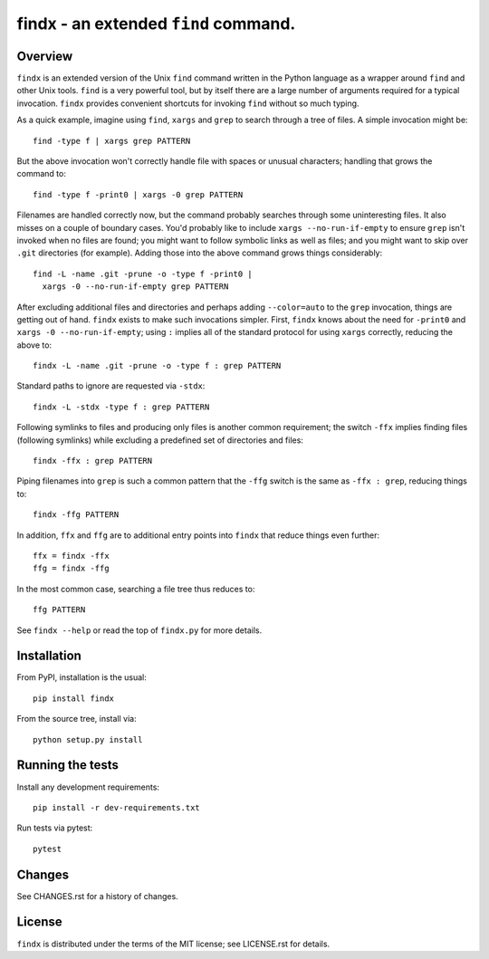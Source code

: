 findx - an extended ``find`` command.
=====================================

Overview
--------

``findx`` is an extended version of the Unix ``find`` command written in the
Python language as a wrapper around ``find`` and other Unix tools.  ``find`` is
a very powerful tool, but by itself there are a large number of arguments
required for a typical invocation.  ``findx`` provides convenient shortcuts for
invoking ``find`` without so much typing.

As a quick example, imagine using ``find``, ``xargs`` and ``grep`` to search
through a tree of files.  A simple invocation might be::

  find -type f | xargs grep PATTERN

But the above invocation won't correctly handle file with spaces or unusual
characters; handling that grows the command to::

  find -type f -print0 | xargs -0 grep PATTERN

Filenames are handled correctly now, but the command probably searches through
some uninteresting files.  It also misses on a couple of boundary cases.  You'd
probably like to include ``xargs --no-run-if-empty`` to ensure ``grep`` isn't
invoked when no files are found; you might want to follow symbolic links as well
as files; and you might want to skip over ``.git`` directories (for example).
Adding those into the above command grows things considerably::

  find -L -name .git -prune -o -type f -print0 |
    xargs -0 --no-run-if-empty grep PATTERN

After excluding additional files and directories and perhaps adding
``--color=auto`` to the ``grep`` invocation, things are getting out of hand.
``findx`` exists to make such invocations simpler.  First, ``findx`` knows about
the need for ``-print0`` and ``xargs -0 --no-run-if-empty``; using ``:`` implies
all of the standard protocol for using ``xargs`` correctly, reducing the above
to::

  findx -L -name .git -prune -o -type f : grep PATTERN

Standard paths to ignore are requested via ``-stdx``::

  findx -L -stdx -type f : grep PATTERN

Following symlinks to files and producing only files is another common
requirement; the switch ``-ffx`` implies finding files (following symlinks)
while excluding a predefined set of directories and files::

  findx -ffx : grep PATTERN

Piping filenames into ``grep`` is such a common pattern that the ``-ffg`` switch
is the same as ``-ffx : grep``, reducing things to::

  findx -ffg PATTERN

In addition, ``ffx`` and ``ffg`` are to additional entry points into ``findx``
that reduce things even further::

  ffx = findx -ffx
  ffg = findx -ffg

In the most common case, searching a file tree thus reduces to::

  ffg PATTERN

See ``findx --help`` or read the top of ``findx.py`` for more details.

Installation
------------

From PyPI, installation is the usual::

  pip install findx

From the source tree, install via::

  python setup.py install

Running the tests
-----------------

Install any development requirements::

  pip install -r dev-requirements.txt

Run tests via pytest::

  pytest

Changes
-------

See CHANGES.rst for a history of changes.

License
-------

``findx`` is distributed under the terms of the MIT license; see LICENSE.rst
for details.
